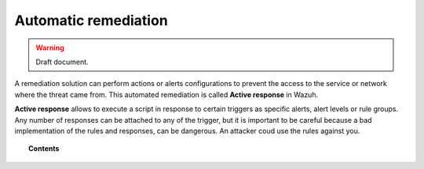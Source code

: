 .. _automatic_remediation:

Automatic remediation
==========================

.. warning::
	Draft document.

A remediation solution can perform actions or alerts configurations to prevent the access to the service or network where the threat came from.
This automated remediation is called **Active response** in Wazuh.

**Active response** allows to execute a script in response to certain triggers as specific alerts, alert levels or rule groups.
Any number of responses can be attached to any of the trigger, but it is important to be careful because a bad implementation of the rules and responses, can be dangerous.
An attacker coud use the rules against you.


.. topic:: Contents

    .. toctree::
        :maxdepth: 1

        manual_remediation
        how_to_remediation
        faq_remediation
